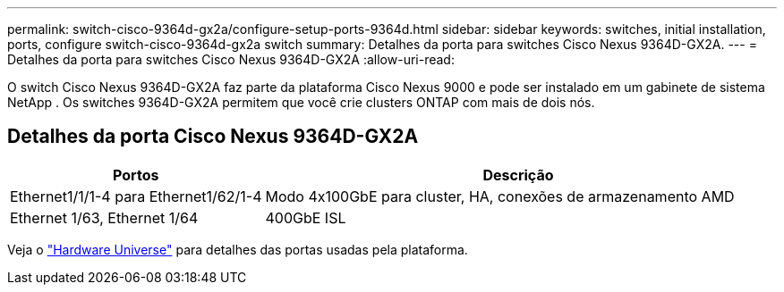 ---
permalink: switch-cisco-9364d-gx2a/configure-setup-ports-9364d.html 
sidebar: sidebar 
keywords: switches, initial installation, ports, configure switch-cisco-9364d-gx2a switch 
summary: Detalhes da porta para switches Cisco Nexus 9364D-GX2A. 
---
= Detalhes da porta para switches Cisco Nexus 9364D-GX2A
:allow-uri-read: 


[role="lead"]
O switch Cisco Nexus 9364D-GX2A faz parte da plataforma Cisco Nexus 9000 e pode ser instalado em um gabinete de sistema NetApp .  Os switches 9364D-GX2A permitem que você crie clusters ONTAP com mais de dois nós.



== Detalhes da porta Cisco Nexus 9364D-GX2A

[cols="1,2"]
|===
| Portos | Descrição 


 a| 
Ethernet1/1/1-4 para Ethernet1/62/1-4
 a| 
Modo 4x100GbE para cluster, HA, conexões de armazenamento AMD



 a| 
Ethernet 1/63, Ethernet 1/64
 a| 
400GbE ISL

|===
Veja o https://hwu.netapp.com["Hardware Universe"^] para detalhes das portas usadas pela plataforma.
